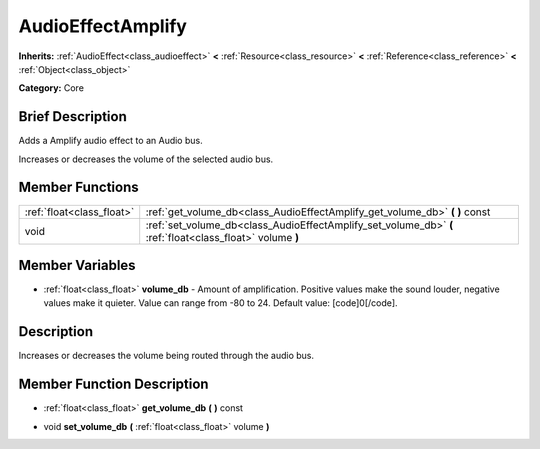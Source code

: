 .. Generated automatically by doc/tools/makerst.py in Godot's source tree.
.. DO NOT EDIT THIS FILE, but the AudioEffectAmplify.xml source instead.
.. The source is found in doc/classes or modules/<name>/doc_classes.

.. _class_AudioEffectAmplify:

AudioEffectAmplify
==================

**Inherits:** :ref:`AudioEffect<class_audioeffect>` **<** :ref:`Resource<class_resource>` **<** :ref:`Reference<class_reference>` **<** :ref:`Object<class_object>`

**Category:** Core

Brief Description
-----------------

Adds a Amplify audio effect to an Audio bus.

Increases or decreases the volume of the selected audio bus.

Member Functions
----------------

+----------------------------+-------------------------------------------------------------------------------------------------------------+
| :ref:`float<class_float>`  | :ref:`get_volume_db<class_AudioEffectAmplify_get_volume_db>`  **(** **)** const                             |
+----------------------------+-------------------------------------------------------------------------------------------------------------+
| void                       | :ref:`set_volume_db<class_AudioEffectAmplify_set_volume_db>`  **(** :ref:`float<class_float>` volume  **)** |
+----------------------------+-------------------------------------------------------------------------------------------------------------+

Member Variables
----------------

- :ref:`float<class_float>` **volume_db** - Amount of amplification. Positive values make the sound louder, negative values make it quieter. Value can range from -80 to 24. Default value: [code]0[/code].

Description
-----------

Increases or decreases the volume being routed through the audio bus.

Member Function Description
---------------------------

.. _class_AudioEffectAmplify_get_volume_db:

- :ref:`float<class_float>`  **get_volume_db**  **(** **)** const

.. _class_AudioEffectAmplify_set_volume_db:

- void  **set_volume_db**  **(** :ref:`float<class_float>` volume  **)**



